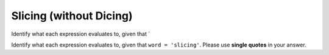 Slicing (without Dicing)
========================

Identify what each expression evaluates to, given that `

Identify what each expression evaluates to, given that ``word = 'slicing'``. Please use **single quotes** in your answer.

.. add-css::

.. free-response::
    :question: <code>word[6:7]</code>
    :correct_answer: 'g'
    :explanation: Correct answer is 'g'
    :question_num: 1

.. free-response::
    :question: <code>word[0:2]</code>
    :correct_answer: 'sl'
    :explanation: Correct answer is 'sl'
    :question_num: 2

.. free-response::
    :question: <code>word[0:1]</code>
    :correct_answer: 's'
    :explanation: Correct answer is 's'
    :question_num: 3

.. free-response::
    :question: <code>word[2:5]</code>
    :correct_answer: 'ici'
    :explanation: Correct answer is 'ici'
    :question_num: 4

.. free-response::
    :question: <code>word[0:len(word)]</code>
    :correct_answer: 'slicing'
    :explanation: Correct answer is 'slicing'
    :question_num: 5